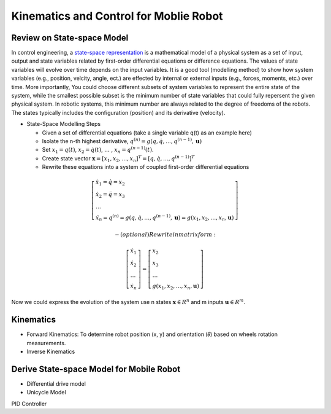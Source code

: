 Kinematics and Control for Moblie Robot
====================
Review on State-space Model
--------

In control engineering, a `state-space representation`_ is a mathematical model of a physical system as a set of input, output and state variables related by first-order differential equations or difference equations. The values of state variables will evolve over time depends on the input variables.
It is a good tool (modelling method) to show how system variables (e.g., position, velcity, angle, ect.) are effected by internal or external inputs (e.g., forces, moments, etc.) over time.
More importantly, 
You could choose different subsets of system variables to represent the entire state of the system, 
while the smallest possible subset is the minimum number of state variables that could fully repersent the given physical system. 
In robotic systems, this minimum number are always related to the degree of freedoms of the robots. 
The states typically includes the configuration (position) and its derivative (velocity). 

.. _state-space representation: https://en.wikipedia.org/wiki/State-space_representation
   
   
- State-Space Modelling Steps

  - Given a set of differential equations (take a single variable q(t) as an example here)
  - Isolate the n-th highest derivative, :math:`q^{(n)} = g(q,\dot{q},\dots,q^{(n-1)},\mathbf{u})`
  - Set :math:`x_{1} = q(t)`, :math:`x_{2} = \dot{q}(t)`, :math:`\dots` , :math:`x_{n} = q^{(n-1)}(t)`.
  - Create state vector :math:`\mathbf{x} = [x_1,x_2,\dots,x_n]^T = [q, \dot{q},\dots,q^{(n-1)}]^T`
  - Rewrite these equations into a system of coupled first-order differential equations
 
.. math::

    \left[\begin{array}{l}
    \dot{x}_{1}=\dot{q}=x_{2} \\
    \dot{x}_{2}=\ddot{q}=x_{3} \\
    \dots \\
    \ddot{x}_{n}=q^{(n)}=g\left(q, \dot{q}, \ldots, q^{(n-1)}, \mathbf{u}\right)=g\left(x_{1}, x_{2}, \ldots, x_{n}, \mathbf{u}\right)
    \end{array}\right]

  - (optional) Rewrite in matrix form:
 
.. math::

    \left [\begin{array}{l}
    \dot{x}_{1} \\
    \dot{x}_{2} \\
    \dots \\
    \dot{x}_{n}
    \end{array}\right]=
    \left [\begin{array}{l}
    x_{2} \\
    x_{3} \\
    \dots \\
    g\left(x_{1}, x_{2}, \ldots, x_{n}, \mathbf{u}\right)
    \end{array}\right]

Now we could express the evolution of the system use n states :math:`\mathbf{x} \in R^{n}` and m inputs :math:`\mathbf{u} \in R^{m}`.
    
  
Kinematics
----------

- Forward Kinematics: To determine robot position (x, y) and orientation (𝜃) based on wheels rotation measurements.

- Inverse Kinematics

Derive State-space Model for Mobile Robot
-----------------------------------------

- Differential drive model
- Unicycle Model

PID Controller

  
 

